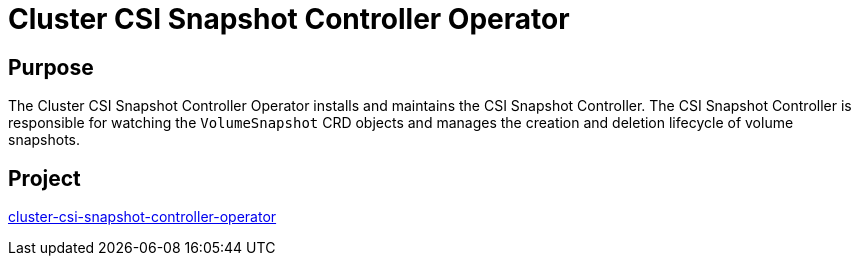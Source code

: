 // Module included in the following assemblies:
//
// * operators/operator-reference.adoc

[id="cluster-csi-snapshot-controller-operator_{context}"]
= Cluster CSI Snapshot Controller Operator

[discrete]
== Purpose

The Cluster CSI Snapshot Controller Operator installs and maintains the CSI Snapshot Controller. The CSI Snapshot Controller is responsible for watching the `VolumeSnapshot` CRD objects and manages the creation and deletion lifecycle of volume snapshots.

[discrete]
== Project

link:https://github.com/openshift/cluster-csi-snapshot-controller-operator[cluster-csi-snapshot-controller-operator]
